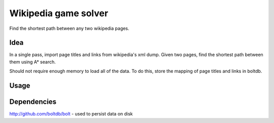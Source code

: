 Wikipedia game solver
-----------------------

Find the shortest path between any two wikipedia pages.

Idea
====

In a single pass, import page titles and links from wikipedia's xml dump.
Given two pages, find the shortest path between them using A* search.

Should not require enough memory to load all of the data. To do this, store
the mapping of page titles and links in boltdb.

Usage
======

Dependencies
============

http://github.com/boltdb/bolt - used to persist data on disk
